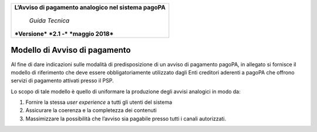 ﻿
|AGID_logo_carta_intestata-02.png|

+--------------------------------------------------------+
| **L’Avviso di pagamento analogico nel sistema pagoPA** |
|                                                        |
|     *Guida Tecnica*                                    |
|                                                        |
| ***Versione*** ***2.1 -*** ***maggio 2018***           |
+--------------------------------------------------------+

Modello di Avviso di pagamento
==============================

Al fine di dare indicazioni sulle modalità di predisposizione di un
avviso di pagamento pagoPA, in allegato si fornisce il modello di
riferimento che deve essere obbligatoriamente utilizzato dagli Enti
creditori aderenti a pagoPA che offrono servizi di pagamento attivati
presso il PSP.

Lo scopo di tale modello è quello di uniformare la produzione degli
avvisi analogici in modo da:

1. Fornire la stessa *user experience* a tutti gli utenti del sistema

2. Assicurare la coerenza e la completezza dei contenuti

3. Massimizzare la possibilità che l’avviso sia pagabile presso tutti i
   canali autorizzati.

.. |AGID_logo_carta_intestata-02.png| image:: media/header.png
   :width: 5.90551in
   :height: 1.30277in